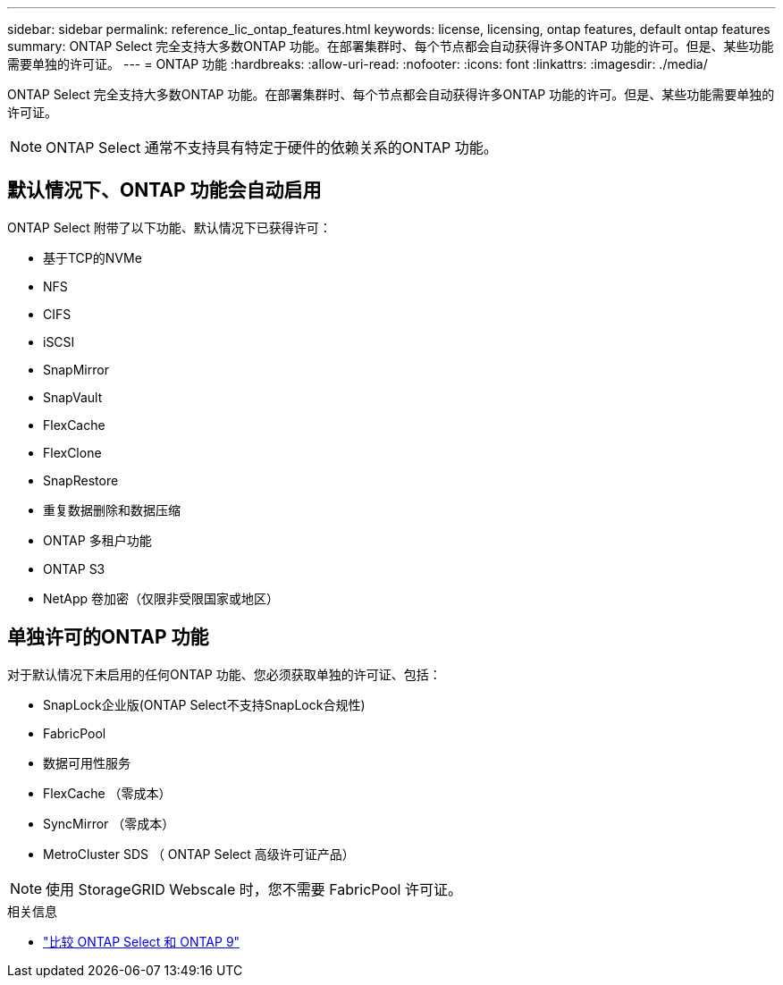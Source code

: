 ---
sidebar: sidebar 
permalink: reference_lic_ontap_features.html 
keywords: license, licensing, ontap features, default ontap features 
summary: ONTAP Select 完全支持大多数ONTAP 功能。在部署集群时、每个节点都会自动获得许多ONTAP 功能的许可。但是、某些功能需要单独的许可证。 
---
= ONTAP 功能
:hardbreaks:
:allow-uri-read: 
:nofooter: 
:icons: font
:linkattrs: 
:imagesdir: ./media/


[role="lead"]
ONTAP Select 完全支持大多数ONTAP 功能。在部署集群时、每个节点都会自动获得许多ONTAP 功能的许可。但是、某些功能需要单独的许可证。


NOTE: ONTAP Select 通常不支持具有特定于硬件的依赖关系的ONTAP 功能。



== 默认情况下、ONTAP 功能会自动启用

ONTAP Select 附带了以下功能、默认情况下已获得许可：

* 基于TCP的NVMe
* NFS
* CIFS
* iSCSI
* SnapMirror
* SnapVault
* FlexCache
* FlexClone
* SnapRestore
* 重复数据删除和数据压缩
* ONTAP 多租户功能
* ONTAP S3
* NetApp 卷加密（仅限非受限国家或地区）




== 单独许可的ONTAP 功能

对于默认情况下未启用的任何ONTAP 功能、您必须获取单独的许可证、包括：

* SnapLock企业版(ONTAP Select不支持SnapLock合规性)
* FabricPool
* 数据可用性服务
* FlexCache （零成本）
* SyncMirror （零成本）
* MetroCluster SDS （ ONTAP Select 高级许可证产品）



NOTE: 使用 StorageGRID Webscale 时，您不需要 FabricPool 许可证。

.相关信息
* link:concept_ots_overview.html#comparing-ontap-select-and-ontap-9["比较 ONTAP Select 和 ONTAP 9"]

